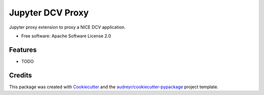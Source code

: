 =================
Jupyter DCV Proxy
=================


.. image:: https://img.shields.io/pypi/v/jupyter_dcv_proxy.svg
        :target: https://pypi.python.org/pypi/jupyter_dcv_proxy


.. image:: https://pyup.io/repos/github/dabble-of-devops-bioanalyze/jupyter_dcv_proxy/shield.svg
     :target: https://pyup.io/repos/github/dabble-of-devops-bioanalyze/jupyter_dcv_proxy/
     :alt: Updates



Jupyter proxy extension to proxy a NICE DCV application.


* Free software: Apache Software License 2.0


Features
--------

* TODO

Credits
-------

This package was created with Cookiecutter_ and the `audreyr/cookiecutter-pypackage`_ project template.

.. _Cookiecutter: https://github.com/audreyr/cookiecutter
.. _`audreyr/cookiecutter-pypackage`: https://github.com/audreyr/cookiecutter-pypackage
